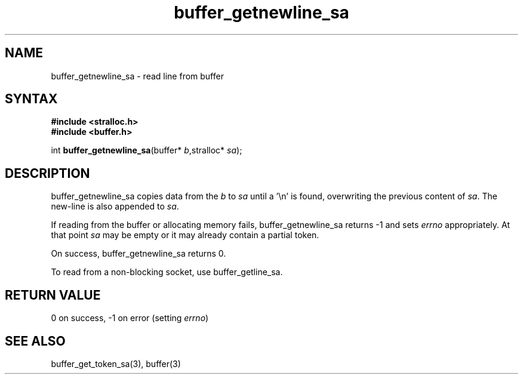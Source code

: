 .TH buffer_getnewline_sa 3
.SH NAME
buffer_getnewline_sa \- read line from buffer
.SH SYNTAX
.nf
.B #include <stralloc.h>
.B #include <buffer.h>

int \fBbuffer_getnewline_sa\fP(buffer* \fIb\fR,stralloc* \fIsa\fR);
.SH DESCRIPTION
buffer_getnewline_sa copies data from the \fIb\fR to \fIsa\fR until a '\\n'
is found, overwriting the previous content of \fIsa\fR.  The new-line
is also appended to \fIsa\fR.

If reading from the buffer or allocating memory fails,
buffer_getnewline_sa returns -1 and sets \fIerrno\fR appropriately.  At
that point \fIsa\fR may be empty or it may already contain a partial
token.

On success, buffer_getnewline_sa returns 0.

To read from a non-blocking socket, use buffer_getline_sa.
.SH "RETURN VALUE"
0 on success, -1 on error (setting \fIerrno\fR)
.SH "SEE ALSO"
buffer_get_token_sa(3), buffer(3)
